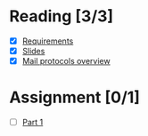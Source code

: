 * Reading [3/3]
  - [X] [[file:Faulk_SoftwareRequirements%20v4.pdf][Requirements]]
  - [X] [[file:OMSE532_Lec_1_11.pdf][Slides]]
  - [X] [[file:Mail%20Protocals%20overview.pdf][Mail protocols overview]]
* Assignment [0/1]
  - [ ] [[file:SpamFilterExercise.pdf][Part 1]]

